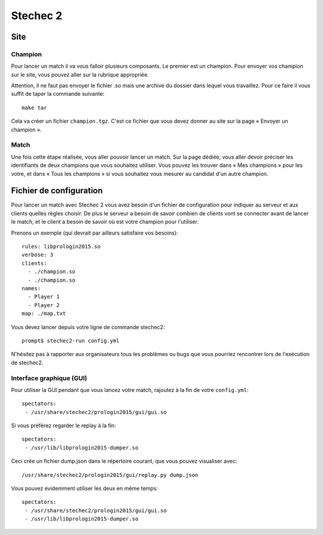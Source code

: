 =========
Stechec 2
=========

Site
====

Champion
--------

Pour lancer un match il va vous falloir plusieurs composants. Le premier
est un champion. Pour envoyer vos champion sur le site, vous pouvez aller sur
la rubrique appropriée.

Attention, il ne faut pas envoyer le fichier .so mais une archive du dossier
dans lequel vous travaillez. Pour ce faire il vous suffit de taper la
commande suivante::

    make tar

Cela va créer un fichier ``champion.tgz``. C'est ce fichier que vous devez
donner au site sur la page « Envoyer un champion ».

Match
-----

Une fois cette étape réalisée, vous aller pouvoir lancer un match. Sur la page
dédiée, vous aller devoir préciser les identifiants de deux champions que vous
souhaitez utiliser. Vous pouvez les trouver dans « Mes champions » pour les
votre, et dans « Tous les champions » si vous souhaitez vous mesurer au
candidat d'un autre champion.

Fichier de configuration
========================

Pour lancer un match avec Stechec 2 vous avez besoin d'un fichier de
configuration pour indiquer au serveur et aux clients quelles règles choisir.
De plus le serveur a besoin de savoir combien de clients vont se connecter
avant de lancer le match, et le client a besoin de savoir où est votre champion
pour l'utiliser.

Prenons un exemple (qui devrait par ailleurs satisfaire vos besoins)::

  rules: libprologin2015.so
  verbose: 3
  clients:
    - ./champion.so
    - ./champion.so
  names:
    - Player 1
    - Player 2
  map: ./map.txt

Vous devez lancer depuis votre ligne de commande stechec2::

    prompt$ stechec2-run config.yml

N'hésitez pas à rapporter aux organisateurs tous les problèmes ou bugs que vous
pourriez rencontrer lors de l'exécution de stechec2.

Interface graphique (GUI)
-------------------------

Pour utiliser la GUI pendant que vous lancez votre match, rajoutez à la fin de
votre ``config.yml``::

  spectators:
   - /usr/share/stechec2/prologin2015/gui/gui.so

Si vous préférez regarder le replay à la fin::

  spectators:
   - /usr/lib/libprologin2015-dumper.so

Ceci crée un fichier dump.json dans le répertoire courant, que vous pouvez
visualiser avec::

  /usr/share/stechec2/prologin2015/gui/replay.py dump.json

Vous pouvez évidemment utiliser les deux en même temps::

  spectators:
   - /usr/share/stechec2/prologin2015/gui/gui.so
   - /usr/lib/libprologin2015-dumper.so
